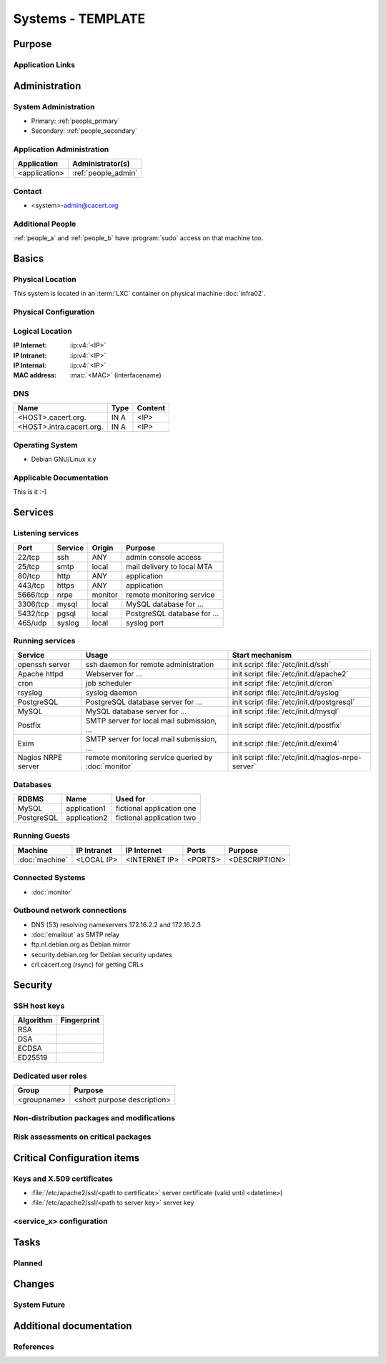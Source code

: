 .. index::
   single: Systems; <host>

==================
Systems - TEMPLATE
==================

Purpose
=======

.. <SHORT DESCRIPTION>

Application Links
-----------------

.. link1
     https://<hostname>/<path>

   link2
     https://<hostname>/<path2>


Administration
==============

System Administration
---------------------

.. people_<name> are defined in people.rst

* Primary: :ref:`people_primary`
* Secondary: :ref:`people_secondary`

Application Administration
--------------------------

+---------------+---------------------+
| Application   | Administrator(s)    |
+===============+=====================+
| <application> | :ref:`people_admin` |
+---------------+---------------------+

Contact
-------

* <system>-admin@cacert.org

Additional People
-----------------

:ref:`people_a` and :ref:`people_b` have :program:`sudo` access on that machine too.

Basics
======

Physical Location
-----------------

.. <PHYSICAL HOST, VM GUEST, APACHE VIRTUAL HOST, etc.>

.. ## Use the following for containers on Infra02:

This system is located in an :term:`LXC` container on physical machine
:doc:`infra02`.

Physical Configuration
----------------------

.. seealso::

   See https://wiki.cacert.org/SystemAdministration/EquipmentList

Logical Location
----------------

:IP Internet: :ip:v4:`<IP>`
:IP Intranet: :ip:v4:`<IP>`
:IP Internal: :ip:v4:`<IP>`
:MAC address: :mac:`<MAC>` (interfacename)

.. seealso::

   See :doc:`../network`

DNS
---

.. index::
   single: DNS records; <machine>

========================== ======== ==========================================
Name                       Type     Content
========================== ======== ==========================================
<HOST>.cacert.org.         IN A     <IP>
<HOST>.intra.cacert.org.   IN A     <IP>
========================== ======== ==========================================

.. seealso::

   See https://wiki.cacert.org/SystemAdministration/Procedures/DNSChanges

Operating System
----------------

.. index::
   single: Debian GNU/Linux; Codename
   single: Debian GNU/Linux; x.y

* Debian GNU/Linux x.y

Applicable Documentation
------------------------

This is it :-)

Services
========

Listening services
------------------

.. use the values from this table or add new lines if applicable

+----------+-----------+-----------+-----------------------------------------+
| Port     | Service   | Origin    | Purpose                                 |
+==========+===========+===========+=========================================+
| 22/tcp   | ssh       | ANY       | admin console access                    |
+----------+-----------+-----------+-----------------------------------------+
| 25/tcp   | smtp      | local     | mail delivery to local MTA              |
+----------+-----------+-----------+-----------------------------------------+
| 80/tcp   | http      | ANY       | application                             |
+----------+-----------+-----------+-----------------------------------------+
| 443/tcp  | https     | ANY       | application                             |
+----------+-----------+-----------+-----------------------------------------+
| 5666/tcp | nrpe      | monitor   | remote monitoring service               |
+----------+-----------+-----------+-----------------------------------------+
| 3306/tcp | mysql     | local     | MySQL database for ...                  |
+----------+-----------+-----------+-----------------------------------------+
| 5432/tcp | pgsql     | local     | PostgreSQL database for ...             |
+----------+-----------+-----------+-----------------------------------------+
| 465/udp  | syslog    | local     | syslog port                             |
+----------+-----------+-----------+-----------------------------------------+

Running services
----------------

.. index::
   single: Apache
   single: Icinga2
   single: MySQL
   single: OpenERP
   single: Postfix
   single: PostgreSQL
   single: cron
   single: nginx
   single: nrpe
   single: openssh

+--------------------+--------------------+----------------------------------------+
| Service            | Usage              | Start mechanism                        |
+====================+====================+========================================+
| openssh server     | ssh daemon for     | init script :file:`/etc/init.d/ssh`    |
|                    | remote             |                                        |
|                    | administration     |                                        |
+--------------------+--------------------+----------------------------------------+
| Apache httpd       | Webserver for ...  | init script                            |
|                    |                    | :file:`/etc/init.d/apache2`            |
+--------------------+--------------------+----------------------------------------+
| cron               | job scheduler      | init script :file:`/etc/init.d/cron`   |
+--------------------+--------------------+----------------------------------------+
| rsyslog            | syslog daemon      | init script                            |
|                    |                    | :file:`/etc/init.d/syslog`             |
+--------------------+--------------------+----------------------------------------+
| PostgreSQL         | PostgreSQL         | init script                            |
|                    | database server    | :file:`/etc/init.d/postgresql`         |
|                    | for ...            |                                        |
+--------------------+--------------------+----------------------------------------+
| MySQL              | MySQL database     | init script                            |
|                    | server for ...     | :file:`/etc/init.d/mysql`              |
+--------------------+--------------------+----------------------------------------+
| Postfix            | SMTP server for    | init script                            |
|                    | local mail         | :file:`/etc/init.d/postfix`            |
|                    | submission, ...    |                                        |
+--------------------+--------------------+----------------------------------------+
| Exim               | SMTP server for    | init script                            |
|                    | local mail         | :file:`/etc/init.d/exim4`              |
|                    | submission, ...    |                                        |
+--------------------+--------------------+----------------------------------------+
| Nagios NRPE server | remote monitoring  | init script                            |
|                    | service queried by | :file:`/etc/init.d/nagios-nrpe-server` |
|                    | :doc:`monitor`     |                                        |
+--------------------+--------------------+----------------------------------------+

Databases
---------

+-------------+--------------+---------------------------+
| RDBMS       | Name         | Used for                  |
+=============+==============+===========================+
| MySQL       | application1 | fictional application one |
+-------------+--------------+---------------------------+
| PostgreSQL  | application2 | fictional application two |
+-------------+--------------+---------------------------+

Running Guests
--------------

+----------------+-------------+---------------+---------+---------------+
| Machine        | IP Intranet | IP Internet   | Ports   | Purpose       |
+================+=============+===============+=========+===============+
| :doc:`machine` | <LOCAL IP>  | <INTERNET IP> | <PORTS> | <DESCRIPTION> |
+----------------+-------------+---------------+---------+---------------+

Connected Systems
-----------------

* :doc:`monitor`

Outbound network connections
----------------------------

* DNS (53) resolving nameservers 172.16.2.2 and 172.16.2.3
* :doc:`emailout` as SMTP relay
* ftp.nl.debian.org as Debian mirror
* security.debian.org for Debian security updates
* crl.cacert.org (rsync) for getting CRLs

Security
========

SSH host keys
-------------

+-----------+-----------------------------------------------------+
| Algorithm | Fingerprint                                         |
+===========+=====================================================+
| RSA       |                                                     |
+-----------+-----------------------------------------------------+
| DSA       |                                                     |
+-----------+-----------------------------------------------------+
| ECDSA     |                                                     |
+-----------+-----------------------------------------------------+
| ED25519   |                                                     |
+-----------+-----------------------------------------------------+

.. seealso::

   See :doc:`../sshkeys`

Dedicated user roles
--------------------

.. If the system has some dedicated user groups besides the sudo group used for
   administration it should be documented here Regular operating system groups
   should not be documented

+-------------+-----------------------------+
| Group       | Purpose                     |
+=============+=============================+
| <groupname> | <short purpose description> |
+-------------+-----------------------------+

Non-distribution packages and modifications
-------------------------------------------

.. * None
   or
   * List of non-distribution packages and modifications (with some
     explaination why no distribution package could be used)

Risk assessments on critical packages
-------------------------------------

.. add a paragraph for each known risk. The risk has to be described.
   Mitigation or risk acceptance has to be documented.

Critical Configuration items
============================

Keys and X.509 certificates
---------------------------

* :file:`/etc/apache2/ssl/<path to certificate>` server certificate (valid until <datetime>)
* :file:`/etc/apache2/ssl/<path to server key>` server key

.. * `/etc/apache2/ssl/cacert-certs.pem` CAcert.org Class 1 and Class 3 CA certificates (allowed CA certificates for client certificates)
   * `/etc/apache2/ssl/cacert-chain.pem` CAcert.org Class 1 certificate (certificate chain for server certificate)

.. seealso::

   * :doc:`../certlist`
   * https://wiki.cacert.org/SystemAdministration/CertificateList

<service_x> configuration
-------------------------

.. add a section for the configuration of each service where configuration
   deviates from OS package defaults

Tasks
=====

Planned
-------

.. add a paragraph or todo directive for each larger planned task. You may want
   to link to specific issues if you use some issue tracker.

Changes
=======

System Future
-------------

.. use this section to describe any plans for the system future. These are
   larger plans like moving to another host, abandoning the system or replacing
   its funtionality with something else.

.. * No plans

Additional documentation
========================

.. add inline documentation

.. remove unneeded links from the list below, add other links that apply

.. seealso::

   * https://wiki.cacert.org/Exim4Configuration
   * https://wiki.cacert.org/PostfixConfiguration
   * https://wiki.cacert.org/QmailConfiguration
   * https://wiki.cacert.org/SendmailConfiguration
   * https://wiki.cacert.org/StunnelConfiguration

References
----------

.. can be used to provide links to reference documentation
   * http://product.site.com/docs/
   * [[http://product.site.com/whitepaper/document.pdf|Paper on how to setup...]]
